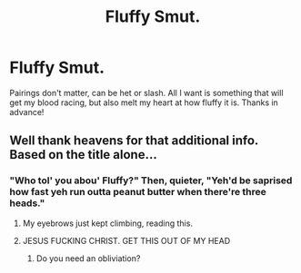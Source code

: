 #+TITLE: Fluffy Smut.

* Fluffy Smut.
:PROPERTIES:
:Author: Helpfulfred
:Score: 13
:DateUnix: 1581039108.0
:DateShort: 2020-Feb-07
:FlairText: Request
:END:
Pairings don't matter, can be het or slash. All I want is something that will get my blood racing, but also melt my heart at how fluffy it is. Thanks in advance!


** Well thank heavens for that additional info. Based on the title alone...
:PROPERTIES:
:Author: Vike_Me
:Score: 28
:DateUnix: 1581052232.0
:DateShort: 2020-Feb-07
:END:

*** "Who tol' you abou' Fluffy?" Then, quieter, "Yeh'd be saprised how fast yeh run outta peanut butter when there're three heads."
:PROPERTIES:
:Author: dratnon
:Score: 22
:DateUnix: 1581120603.0
:DateShort: 2020-Feb-08
:END:

**** My eyebrows just kept climbing, reading this.
:PROPERTIES:
:Author: handhandfingersgum
:Score: 9
:DateUnix: 1581125711.0
:DateShort: 2020-Feb-08
:END:


**** JESUS FUCKING CHRIST. GET THIS OUT OF MY HEAD
:PROPERTIES:
:Author: CuddlyFireDragon
:Score: 4
:DateUnix: 1581272299.0
:DateShort: 2020-Feb-09
:END:

***** Do you need an obliviation?
:PROPERTIES:
:Author: Erkkipotter
:Score: 1
:DateUnix: 1586950428.0
:DateShort: 2020-Apr-15
:END:
